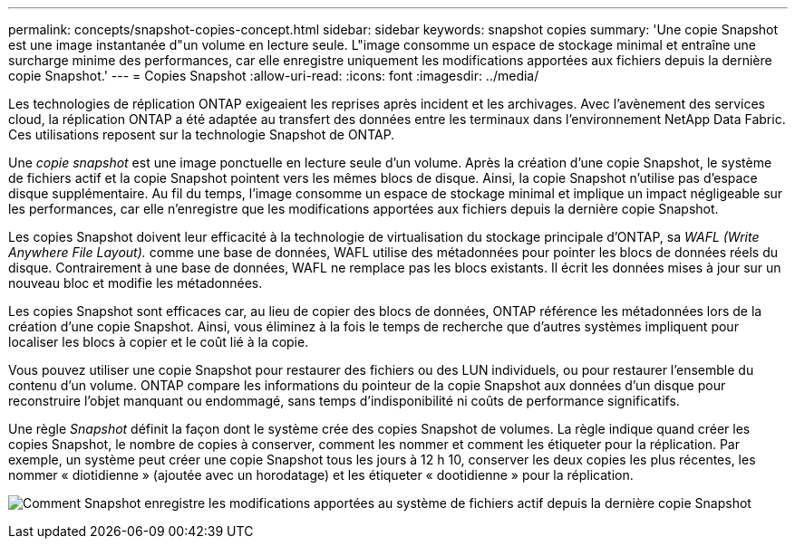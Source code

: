 ---
permalink: concepts/snapshot-copies-concept.html 
sidebar: sidebar 
keywords: snapshot copies 
summary: 'Une copie Snapshot est une image instantanée d"un volume en lecture seule. L"image consomme un espace de stockage minimal et entraîne une surcharge minime des performances, car elle enregistre uniquement les modifications apportées aux fichiers depuis la dernière copie Snapshot.' 
---
= Copies Snapshot
:allow-uri-read: 
:icons: font
:imagesdir: ../media/


[role="lead"]
Les technologies de réplication ONTAP exigeaient les reprises après incident et les archivages. Avec l'avènement des services cloud, la réplication ONTAP a été adaptée au transfert des données entre les terminaux dans l'environnement NetApp Data Fabric. Ces utilisations reposent sur la technologie Snapshot de ONTAP.

Une _copie snapshot_ est une image ponctuelle en lecture seule d'un volume. Après la création d'une copie Snapshot, le système de fichiers actif et la copie Snapshot pointent vers les mêmes blocs de disque. Ainsi, la copie Snapshot n'utilise pas d'espace disque supplémentaire. Au fil du temps, l'image consomme un espace de stockage minimal et implique un impact négligeable sur les performances, car elle n'enregistre que les modifications apportées aux fichiers depuis la dernière copie Snapshot.

Les copies Snapshot doivent leur efficacité à la technologie de virtualisation du stockage principale d'ONTAP, sa _WAFL (Write Anywhere File Layout)._ comme une base de données, WAFL utilise des métadonnées pour pointer les blocs de données réels du disque. Contrairement à une base de données, WAFL ne remplace pas les blocs existants. Il écrit les données mises à jour sur un nouveau bloc et modifie les métadonnées.

Les copies Snapshot sont efficaces car, au lieu de copier des blocs de données, ONTAP référence les métadonnées lors de la création d'une copie Snapshot. Ainsi, vous éliminez à la fois le temps de recherche que d'autres systèmes impliquent pour localiser les blocs à copier et le coût lié à la copie.

Vous pouvez utiliser une copie Snapshot pour restaurer des fichiers ou des LUN individuels, ou pour restaurer l'ensemble du contenu d'un volume. ONTAP compare les informations du pointeur de la copie Snapshot aux données d'un disque pour reconstruire l'objet manquant ou endommagé, sans temps d'indisponibilité ni coûts de performance significatifs.

Une règle _Snapshot_ définit la façon dont le système crée des copies Snapshot de volumes. La règle indique quand créer les copies Snapshot, le nombre de copies à conserver, comment les nommer et comment les étiqueter pour la réplication. Par exemple, un système peut créer une copie Snapshot tous les jours à 12 h 10, conserver les deux copies les plus récentes, les nommer « diotidienne » (ajoutée avec un horodatage) et les étiqueter « dootidienne » pour la réplication.

image:snapshot-copy.gif["Comment Snapshot enregistre les modifications apportées au système de fichiers actif depuis la dernière copie Snapshot"]
